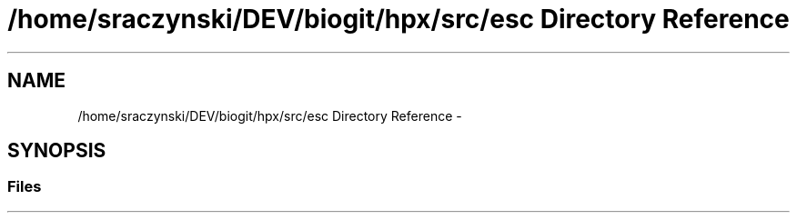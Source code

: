 .TH "/home/sraczynski/DEV/biogit/hpx/src/esc Directory Reference" 3 "Tue Feb 27 2018" "esc" \" -*- nroff -*-
.ad l
.nh
.SH NAME
/home/sraczynski/DEV/biogit/hpx/src/esc Directory Reference \- 
.SH SYNOPSIS
.br
.PP
.SS "Files"

.in +1c
.in -1c
